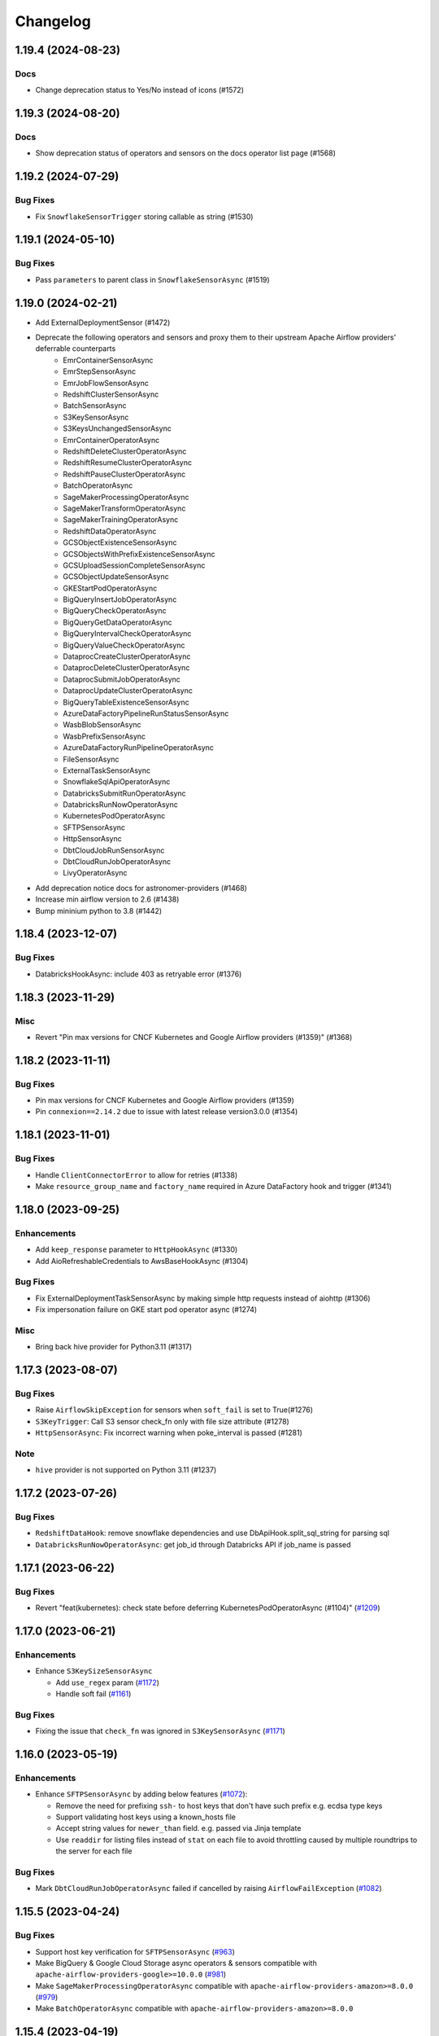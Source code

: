 Changelog
=========

1.19.4 (2024-08-23)
-------------------

Docs
""""

* Change deprecation status to Yes/No instead of icons (#1572)


1.19.3 (2024-08-20)
-------------------

Docs
""""
* Show deprecation status of operators and sensors on the docs operator list page (#1568)


1.19.2 (2024-07-29)
-------------------

Bug Fixes
"""""""""

* Fix ``SnowflakeSensorTrigger`` storing callable as string (#1530)


1.19.1 (2024-05-10)
-------------------

Bug Fixes
"""""""""
* Pass ``parameters`` to parent class in ``SnowflakeSensorAsync`` (#1519)


1.19.0 (2024-02-21)
-------------------

* Add ExternalDeploymentSensor (#1472)
* Deprecate the following operators and sensors and proxy them to their upstream Apache Airflow providers' deferrable counterparts
    * EmrContainerSensorAsync
    * EmrStepSensorAsync
    * EmrJobFlowSensorAsync
    * RedshiftClusterSensorAsync
    * BatchSensorAsync
    * S3KeySensorAsync
    * S3KeysUnchangedSensorAsync
    * EmrContainerOperatorAsync
    * RedshiftDeleteClusterOperatorAsync
    * RedshiftResumeClusterOperatorAsync
    * RedshiftPauseClusterOperatorAsync
    * BatchOperatorAsync
    * SageMakerProcessingOperatorAsync
    * SageMakerTransformOperatorAsync
    * SageMakerTrainingOperatorAsync
    * RedshiftDataOperatorAsync
    * GCSObjectExistenceSensorAsync
    * GCSObjectsWithPrefixExistenceSensorAsync
    * GCSUploadSessionCompleteSensorAsync
    * GCSObjectUpdateSensorAsync
    * GKEStartPodOperatorAsync
    * BigQueryInsertJobOperatorAsync
    * BigQueryCheckOperatorAsync
    * BigQueryGetDataOperatorAsync
    * BigQueryIntervalCheckOperatorAsync
    * BigQueryValueCheckOperatorAsync
    * DataprocCreateClusterOperatorAsync
    * DataprocDeleteClusterOperatorAsync
    * DataprocSubmitJobOperatorAsync
    * DataprocUpdateClusterOperatorAsync
    * BigQueryTableExistenceSensorAsync
    * AzureDataFactoryPipelineRunStatusSensorAsync
    * WasbBlobSensorAsync
    * WasbPrefixSensorAsync
    * AzureDataFactoryRunPipelineOperatorAsync
    * FileSensorAsync
    * ExternalTaskSensorAsync
    * SnowflakeSqlApiOperatorAsync
    * DatabricksSubmitRunOperatorAsync
    * DatabricksRunNowOperatorAsync
    * KubernetesPodOperatorAsync
    * SFTPSensorAsync
    * HttpSensorAsync
    * DbtCloudJobRunSensorAsync
    * DbtCloudRunJobOperatorAsync
    * LivyOperatorAsync
* Add deprecation notice docs for astronomer-providers (#1468)
* Increase min airflow version to 2.6 (#1438)
* Bump mininium python to 3.8 (#1442)


1.18.4 (2023-12-07)
-------------------

Bug Fixes
"""""""""
* DatabricksHookAsync: include 403 as retryable error (#1376)

1.18.3 (2023-11-29)
-------------------

Misc
"""""
* Revert "Pin max versions for CNCF Kubernetes and Google Airflow providers (#1359)" (#1368)

1.18.2 (2023-11-11)
-------------------

Bug Fixes
"""""""""
* Pin max versions for CNCF Kubernetes and Google Airflow providers (#1359)
* Pin ``connexion==2.14.2`` due to issue with latest release version3.0.0 (#1354)

1.18.1 (2023-11-01)
-------------------

Bug Fixes
"""""""""
* Handle ``ClientConnectorError`` to allow for retries (#1338)
* Make ``resource_group_name`` and ``factory_name`` required in Azure DataFactory hook and trigger (#1341)


1.18.0 (2023-09-25)
-------------------

Enhancements
""""""""""""
* Add ``keep_response`` parameter to ``HttpHookAsync``  (#1330)
* Add AioRefreshableCredentials to AwsBaseHookAsync (#1304)

Bug Fixes
"""""""""
* Fix ExternalDeploymentTaskSensorAsync by making simple http requests instead of aiohttp (#1306)
* Fix impersonation failure on GKE start pod operator async (#1274)

Misc
"""""
* Bring back hive provider for Python3.11 (#1317)


1.17.3 (2023-08-07)
-------------------

Bug Fixes
"""""""""
* Raise ``AirflowSkipException`` for sensors when ``soft_fail`` is set to True(#1276)
* ``S3KeyTrigger``: Call S3 sensor check_fn only with file size attribute (#1278)
* ``HttpSensorAsync``: Fix incorrect warning when poke_interval is passed (#1281)

Note
"""""""""
* ``hive`` provider is not supported on Python 3.11 (#1237)

1.17.2 (2023-07-26)
-------------------

Bug Fixes
"""""""""
* ``RedshiftDataHook``: remove snowflake dependencies and use DbApiHook.split_sql_string for parsing sql
* ``DatabricksRunNowOperatorAsync``: get job_id through Databricks API if job_name is passed

1.17.1 (2023-06-22)
-------------------

Bug Fixes
"""""""""
* Revert "feat(kubernetes): check state before deferring KubernetesPodOperatorAsync (#1104)" (`#1209 <https://github.com/astronomer/astronomer-providers/pull/1209>`_)

1.17.0 (2023-06-21)
-------------------

Enhancements
""""""""""""

* Enhance ``S3KeySizeSensorAsync``

  * Add ``use_regex`` param  (`#1172 <https://github.com/astronomer/astronomer-providers/pull/1172>`_)

  * Handle soft fail (`#1161 <https://github.com/astronomer/astronomer-providers/pull/1161>`_)

Bug Fixes
"""""""""
- Fixing the issue that ``check_fn`` was ignored in ``S3KeySensorAsync`` (`#1171 <https://github.com/astronomer/astronomer-providers/pull/1171>`_)


1.16.0 (2023-05-19)
-------------------

Enhancements
""""""""""""

* Enhance ``SFTPSensorAsync`` by adding below features (`#1072 <https://github.com/astronomer/astronomer-providers/pull/1072>`_):

  * Remove the need for prefixing ``ssh-`` to host keys that don't have such prefix e.g. ecdsa type keys

  * Support validating host keys using a known_hosts file

  * Accept string values for ``newer_than`` field. e.g. passed via Jinja template

  * Use ``readdir`` for listing files instead of ``stat`` on each file to avoid throttling caused by multiple roundtrips to the server for each file

Bug Fixes
"""""""""

- Mark ``DbtCloudRunJobOperatorAsync`` failed if cancelled by raising ``AirflowFailException`` (`#1082 <https://github.com/astronomer/astronomer-providers/pull/1082>`_)


1.15.5 (2023-04-24)
-------------------

Bug Fixes
"""""""""

- Support host key verification for ``SFTPSensorAsync`` (`#963 <https://github.com/astronomer/astronomer-providers/pull/963>`_)
- Make BigQuery & Google Cloud Storage async operators & sensors compatible with ``apache-airflow-providers-google>=10.0.0``
  (`#981 <https://github.com/astronomer/astronomer-providers/pull/981>`_)
- Make ``SageMakerProcessingOperatorAsync`` compatible with ``apache-airflow-providers-amazon>=8.0.0``
  (`#979 <https://github.com/astronomer/astronomer-providers/pull/979>`_)
- Make ``BatchOperatorAsync`` compatible with ``apache-airflow-providers-amazon>=8.0.0``


1.15.4 (2023-04-19)
-------------------

Bug Fixes
"""""""""

- Fix backward compatibility issue with BigQuery Async Operators
  (`#967 <https://github.com/astronomer/astronomer-providers/pull/967>`_)


1.15.3 (2023-04-17)
-------------------

Bug Fixes
"""""""""

- Allow and prefer non-prefixed extra fields for ``KubernetesHookAsync``
  (`#944 <https://github.com/astronomer/astronomer-providers/pull/944>`_)
- Make ``GKEStartPodOperatorAsync`` compatible with ``apache-airflow-providers-google>=9.0.0``.
  (`#954 <https://github.com/astronomer/astronomer-providers/pull/954>`_)
- BigQuery Async Operators accepts poll_interval as argument to override trigger's default poll_interval.
  (`#953 <https://github.com/astronomer/astronomer-providers/pull/953>`_)
- Fix S3 and GCS custom XCOM backend json loading issue
  (`#961 <https://github.com/astronomer/astronomer-providers/pull/961>`_)
- Pinning snowflake-sqlalchemy to greater than or equal to 1.4.4
  (`#962 <https://github.com/astronomer/astronomer-providers/pull/962>`_)


1.15.2 (2023-03-27)
-------------------

Bug Fixes
"""""""""

- Fix ``S3KeyTrigger`` to return only one trigger event when ``check_fn`` is set to none.
  (`#925 <https://github.com/astronomer/astronomer-providers/pull/925>`_)
- Handle unclosed connection errors in ``HttpTrigger`` .
  (`#927 <https://github.com/astronomer/astronomer-providers/pull/927>`_)


1.15.1 (2023-03-09)
-------------------

Bug Fixes
"""""""""

- Allow and prefer non-prefixed extra fields for ``AzureDataFactoryHookAsync``.
  (`#899 <https://github.com/astronomer/astronomer-providers/pull/899>`_)
- Fix ``HttpSensorAsync`` to use the correct connection id instead of a default connection id
  (`#896 <https://github.com/astronomer/astronomer-providers/pull/896>`_)
- Fix ``SFTPSensorAsync`` to succeed when there is at least one file newer than the provided date
  and set ``SFTPHookAsync`` default_known_hosts parameter to None.
  (`#905 <https://github.com/astronomer/astronomer-providers/pull/905>`_)
- Make ``SageMakerTransformOperatorAsync`` and ``SageMakerTrainingOperatorAsync`` compatible with ``apache-airflow-providers-amazon>=7.3.0``.
  (`#912 <https://github.com/astronomer/astronomer-providers/pull/912>`_)
- Fix ``BigQueryInsertJobOperatorAsync`` to send location parameter to hook.
  (`#866 <https://github.com/astronomer/astronomer-providers/pull/866>`_)
- Mitigate race condition on deferrable sensors ``ExternalTaskSensorAsync`` and ``SnowflakeSensorAsync`` immediately getting successful,
  by making the changes to these sensors to check on the worker first, then defer if the condition is not met.
  (`#908 <https://github.com/astronomer/astronomer-providers/pull/908>`_)


1.15.0 (2023-02-15)
-------------------

New Operators
"""""""""""""

This release adds a new async sensor ``SnowflakeSensorAsync``.

.. list-table::
   :header-rows: 1

   * - Sensor Class
     - Import Path
     - Example DAG

   * - ``SnowflakeSensorAsync``
     - .. code-block:: python

        from astronomer.providers.snowflake.sensors.snowflake import SnowflakeSensorAsync
     - `Example DAG <https://github.com/astronomer/astronomer-providers/blob/main/astronomer/providers/snowflake/example_dags/example_snowflake_sensor.py>`__

Enhancements
""""""""""""

- Support tags param in ``EmrContainerOperatorAsync``.
  (`#836 <https://github.com/astronomer/astronomer-providers/pull/836>`_)
- Enhance ``DbtCloudHookAsync`` to accept tenant domain name while making connection.
  (`#855 <https://github.com/astronomer/astronomer-providers/pull/855>`_)

Bug Fixes
"""""""""

- Ensure ``DataprocLink`` is visible for tracking the dataproc jobs status in ``DataprocSubmitJobOperatorAsync``.
  (`#835 <https://github.com/astronomer/astronomer-providers/pull/835>`_)
- Handle ``SnowflakeHookAsync`` when a empty sql list is passed`.
  (`#838 <https://github.com/astronomer/astronomer-providers/pull/838>`_)
- Use ``timeout`` instead of ``execution_timeout`` with ``ExternalTaskSensor`` when sensing task_id`.
  (`#858 <https://github.com/astronomer/astronomer-providers/pull/858>`_)


1.14.0 (2023-01-09)
-------------------

Feature
"""""""

- Add custom XCom backend for S3.
  (`#820 <https://github.com/astronomer/astronomer-providers/pull/820>`_)

Bug Fixes
"""""""""

- Add poke_interval to ``ExternalTaskSensorAsync``.
  (`#823 <https://github.com/astronomer/astronomer-providers/pull/823>`_)
- Support getting logs of pod, pod cleanup and reflect status of the pod in ``GKEStartPodOperatorAsync``
  (`#824 <https://github.com/astronomer/astronomer-providers/pull/824>`_)


1.13.0 (2022-12-16)
-------------------

Feature
"""""""

- Enhance ``AwsBaseHookAsync`` to support assume role ``role_arn`` passed via ``extra_config`` in the airflow connection.
  (`#804 <https://github.com/astronomer/astronomer-providers/pull/804>`_)
- Support private key authentication for ``SFTPHookAsync`` via SFTP connection.
  (`#749 <https://github.com/astronomer/astronomer-providers/pull/749>`_)

Bug Fixes
"""""""""

- Fix ``KubernetesPodOperatorAsync`` to consider kubernetes connection id in the trigger.
  (`#815 <https://github.com/astronomer/astronomer-providers/pull/815>`_)


1.12.0 (2022-12-02)
-------------------

Feature
"""""""

- Add custom XCom backend for GCS.
  (`#681 <https://github.com/astronomer/astronomer-providers/pull/681>`_)

Bug Fixes
"""""""""

- Change return value of ``SnowflakeOperatorAsync`` to be same as that of ``SnowflakeOperator``.
  (`#781 <https://github.com/astronomer/astronomer-providers/pull/781>`_)
- Add poke_interval to ``S3KeySensorAsync``.
  (`#782 <https://github.com/astronomer/astronomer-providers/pull/782>`_)
- Use ``AwsConnectionWrapper`` to get connection details to create AWS async client.
  (`#758 <https://github.com/astronomer/astronomer-providers/pull/758>`_)
- Fix ADF Sensor broken docs.
  (`#779 <https://github.com/astronomer/astronomer-providers/pull/779>`_)
- Log warning message when ``response_check`` attribute is passed in ``HttpSensorAsync``.
  (`#780 <https://github.com/astronomer/astronomer-providers/pull/780>`_)


1.11.2 (2022-11-19)
-------------------

Bug Fixes
"""""""""

- Handle ``SFTPSensorAsync`` failure when file pattern is not passed.
  (`#744 <https://github.com/astronomer/astronomer-providers/pull/744>`_)
- Fix ``RedshiftDataHook`` to accept AWS access and secret keys from the connection object.
  (`#746 <https://github.com/astronomer/astronomer-providers/pull/746>`_)
- Make ``BigQueryHookAsync`` compatible with ``apache-airflow-providers-google>=8.5.0``.
  (`#751 <https://github.com/astronomer/astronomer-providers/pull/751>`_)
- Make ``RedshiftSQLOperatorAsync`` compatible with ``apache-airflow-providers-amazon>=6.1.0``.
  (`#762 <https://github.com/astronomer/astronomer-providers/pull/762>`_)
- Make ``SnowflakeOperatorAsync`` and ``SnowflakeSqlApiOperatorAsync`` compatible with ``apache-airflow-providers-snowflake>=4.0.0``.
  (`#767 <https://github.com/astronomer/astronomer-providers/pull/767>`_)


1.11.1 (2022-10-28)
-------------------

Bug Fixes
"""""""""

- Fix ``AwsBaseHookAsync`` to accept the AWS session token passed via ``extra_config`` in the airflow connection
  (`#730 <https://github.com/astronomer/astronomer-providers/pull/730>`_)
- Change return value of ``SageMakerTrainingOperatorAsync``  and ``SageMakerTransformOperatorAsync``
  to be same as that of corresponding Sync operators
  (`#737 <https://github.com/astronomer/astronomer-providers/pull/737>`_)


1.11.0 (2022-10-21)
-------------------

New Operators
"""""""""""""

This release adds the following 3 new async operators:

.. list-table::
   :header-rows: 1

   * - Operator Class
     - Import Path
     - Example DAG

   * - ``SageMakerProcessingOperatorAsync``
     - .. code-block:: python

        from astronomer.providers.amazon.aws.operators.sagemaker import SageMakerProcessingOperatorAsync
     - `Example DAG <https://github.com/astronomer/astronomer-providers/blob/main/astronomer/providers/amazon/aws/example_dags/example_sagemaker.py>`__

   * - ``SageMakerTrainingOperatorAsync``
     - .. code-block:: python

        from astronomer.providers.amazon.aws.operators.sagemaker import SageMakerTrainingOperatorAsync
     - `Example DAG <https://github.com/astronomer/astronomer-providers/blob/main/astronomer/providers/amazon/aws/example_dags/example_sagemaker.py>`__

   * - ``SageMakerTransformOperatorAsync``
     - .. code-block:: python

        from astronomer.providers.amazon.aws.operators.sagemaker import SageMakerTransformOperatorAsync
     - `Example DAG <https://github.com/astronomer/astronomer-providers/blob/main/astronomer/providers/amazon/aws/example_dags/example_sagemaker.py>`__



1.10.0 (2022-09-30)
-------------------

New Operators
"""""""""""""

This release adds the following 2 new async sensors/operators:

.. list-table::
   :header-rows: 1

   * - Operator/Sensor Class
     - Import Path
     - Example DAG

   * - ``ExternalDeploymentTaskSensorAsync``
     - .. code-block:: python

        from astronomer.providers.core.sensors.external_task import ExternalDeploymentTaskSensorAsync
     - `Example DAG <https://github.com/astronomer/astronomer-providers/blob/main/astronomer/providers/core/example_dags/example_external_deployment_task_sensor.py>`__

   * - ``SFTPSensorAsync``
     - .. code-block:: python

        from astronomer.providers.sftp.sensors.sftp import SFTPSensorAsync
     - `Example DAG <https://github.com/astronomer/astronomer-providers/blob/main/astronomer/providers/sftp/example_dags/example_sftp.py>`__

Bug Fixes
"""""""""

- Make Dataproc operator compatible with ``apache-airflow-providers-google>=8.4.0``
  (`#680 <https://github.com/astronomer/astronomer-providers/pull/680>`_)
- Make EMR EKS operator compatible with ``apache-airflow-providers-amazon>=6.0.0``
  (`#682 <https://github.com/astronomer/astronomer-providers/pull/682>`_)

Deprecation
"""""""""""

- Deprecate ``poll_interval`` and use ``poke_interval`` for all async sensors
  (`#640 <https://github.com/astronomer/astronomer-providers/pull/640>`_)


1.9.0 (2022-09-13)
------------------

New Operators
"""""""""""""

This release adds the following 2 new async sensors/operators:

.. list-table::
   :header-rows: 1

   * - Operator/Sensor Class
     - Import Path
     - Example DAG

   * - ``DbtCloudJobRunSensorAsync``
     - .. code-block:: python

        from astronomer.providers.dbt.cloud.sensors.dbt import DbtCloudJobRunSensorAsync
     - `Example DAG <https://github.com/astronomer/astronomer-providers/blob/main/astronomer/providers/dbt/cloud/example_dags/example_dbt_cloud.py>`__

   * - ``DbtCloudRunJobOperatorAsync``
     - .. code-block:: python

        from astronomer.providers.dbt.cloud.operators.dbt import DbtCloudRunJobOperatorAsync
     - `Example DAG <https://github.com/astronomer/astronomer-providers/blob/main/astronomer/providers/dbt/cloud/example_dags/example_dbt_cloud.py>`__


Bug Fixes
"""""""""

- Include ``astronomer-providers`` in the Providers view within the Airflow UI
  (`#626 <https://github.com/astronomer/astronomer-providers/pull/626>`_)

Enhancements
""""""""""""

- Implement OpenLineage custom extractor for Redshift Async Operators
  (`#561 <https://github.com/astronomer/astronomer-providers/pull/561>`_)


1.8.1 (2022-09-01)
------------------

Bug Fixes
"""""""""

- Fix timeout errors on ``AzureDataFactoryRunPipelineOperatorAsync``
  (`#602 <https://github.com/astronomer/astronomer-providers/pull/602>`_)
- Remove ``werkzeug`` dep & limit ``protobuf`` to ``3.20.0`` (`#615 <https://github.com/astronomer/astronomer-providers/pull/615>`_)
- Raise exception in case of user error in async Databricks Operator
  (`#612 <https://github.com/astronomer/astronomer-providers/pull/612>`_)


1.8.0 (2022-08-16)
------------------

Bug Fixes
"""""""""

- Add poll interval to ``HttpSensorAsync``
  (`#554 <https://github.com/astronomer/astronomer-providers/pull/554>`_)
- Replace execution_timeout with timeout in all the async sensors
  (`#555 <https://github.com/astronomer/astronomer-providers/pull/555>`_)
- Get default 'resource_group_name' and 'factory_name' for
  AzureDataFactoryPipelineRunStatusSensorAsync
  (`#589 <https://github.com/astronomer/astronomer-providers/pull/589>`_)

Enhancements
""""""""""""

- Add elaborate documentation and use cases for ``SnowflakeOperatorAsync``
  (`#556 <https://github.com/astronomer/astronomer-providers/pull/556>`_)
- Improve telemetry for Async Databricks Operators
  (`#582 <https://github.com/astronomer/astronomer-providers/pull/582>`_)
- Enhance ``S3KeySensorAsync`` to accept multiple keys and
  deprecate ``S3PrefixSensorAsync`` and ``S3KeySizeSensorAsync``
  (`#577 <https://github.com/astronomer/astronomer-providers/pull/577>`_)


1.7.1 (2022-07-25)
------------------

Bug Fixes
"""""""""

- Bump up  ``MarkupSafe`` version as per Airflow 2.3.3 constraints
  (`#542 <https://github.com/astronomer/astronomer-providers/pull/542>`_)
- Downgrade ``Werkzeug`` version below 2.2.0 as it causes
  ``ImportError: cannot import name 'parse_rule' from 'werkzeug.routing'``
  (`#551 <https://github.com/astronomer/astronomer-providers/pull/551>`_)


1.7.0 (2022-07-19)
------------------

New Operators
"""""""""""""

This release adds the following 4 new async sensors/operators:

.. list-table::
   :header-rows: 1

   * - Operator/Sensor Class
     - Import Path
     - Example DAG

   * - ``BatchSensorAsync``
     - .. code-block:: python

        from astronomer.providers.amazon.aws.sensors.batch import BatchSensorAsync
     - `Example DAG <https://github.com/astronomer/astronomer-providers/blob/main/astronomer/providers/amazon/aws/example_dags/example_batch.py>`__

   * - ``SnowflakeSqlApiOperatorAsync``
     - .. code-block:: python

        from astronomer.providers.snowflake.operators.snowflake import SnowflakeSqlApiOperatorAsync
     - `Example DAG <https://github.com/astronomer/astronomer-providers/blob/main/astronomer/providers/snowflake/example_dags/example_snowflake_sql_api.py>`__

   * - ``WasbBlobSensorAsync``
     - .. code-block:: python

        from astronomer.providers.microsoft.azure.sensors.wasb import WasbBlobSensorAsync
     - `Example DAG <https://github.com/astronomer/astronomer-providers/blob/main/astronomer/providers/microsoft/azure/example_dags/example_wasb_sensors.py>`__

   * - ``WasbPrefixSensorAsync``
     - .. code-block:: python

        from astronomer.providers.microsoft.azure.sensors.wasb import WasbPrefixSensorAsync
     - `Example DAG <https://github.com/astronomer/astronomer-providers/blob/main/astronomer/providers/microsoft/azure/example_dags/example_wasb_sensors.py>`__


Enhancements
""""""""""""

- Add copy button to code blocks in docs
  (`#505 <https://github.com/astronomer/astronomer-providers/pull/505>`_)
- Add custom Sphinx extension to list available operators & sensors
  (`#504 <https://github.com/astronomer/astronomer-providers/pull/504>`_)
- Add pre-commit hook to check for dead links in markdown files
  (`#524 <https://github.com/astronomer/astronomer-providers/pull/524>`_)



1.6.0 (2022-06-28)
------------------

New Operators
"""""""""""""

This release adds the following 5 new async sensors/operators:

.. list-table::
   :header-rows: 1

   * - Operator/Sensor Class
     - Import Path
     - Example DAG

   * - ``DataprocCreateClusterOperatorAsync``
     - .. code-block:: python

        from astronomer.providers.google.cloud.operators.dataproc import DataprocCreateClusterOperatorAsync
     - `Example DAG <https://github.com/astronomer/astronomer-providers/blob/main/astronomer/providers/google/cloud/example_dags/example_dataproc.py>`__

   * - ``DataprocDeleteClusterOperatorAsync``
     - .. code-block:: python

        from astronomer.providers.google.cloud.operators.dataproc import DataprocDeleteClusterOperatorAsync
     - `Example DAG <https://github.com/astronomer/astronomer-providers/blob/main/astronomer/providers/google/cloud/example_dags/example_dataproc.py>`__

   * - ``DataprocUpdateClusterOperatorAsync``
     - .. code-block:: python

        from astronomer.providers.google.cloud.operators.dataproc import DataprocUpdateClusterOperatorAsync
     - `Example DAG <https://github.com/astronomer/astronomer-providers/blob/main/astronomer/providers/google/cloud/example_dags/example_dataproc.py>`__

   * - ``RedshiftDataOperatorAsync``
     - .. code-block:: python

        from astronomer.providers.amazon.aws.operators.redshift_data import RedshiftDataOperatorAsync
     - `Example DAG <https://github.com/astronomer/astronomer-providers/blob/main/astronomer/providers/amazon/aws/example_dags/example_redshift_data.py>`__

   * - ``RedshiftDeleteClusterOperatorAsync``
     - .. code-block:: python

        from astronomer.providers.amazon.aws.operators.redshift_cluster import RedshiftDeleteClusterOperatorAsync
     - `Example DAG <https://github.com/astronomer/astronomer-providers/blob/main/astronomer/providers/amazon/aws/example_dags/example_redshift_cluster_management.py>`__

Enhancements
""""""""""""

- Implement OpenLineage custom extractor for BigQuery Async Operators
  (`#429 <https://github.com/astronomer/astronomer-providers/pull/429>`_)
- Add session specific query tag and OpenLineage Extractor for Snowflake Async operator
  (`#437 <https://github.com/astronomer/astronomer-providers/pull/437>`_)
- Handle ``DataprocCreateClusterOperatorAsync`` errors gracefully and add additional
  functionality with ``use_if_exists`` and ``delete_on_error`` parameters
  (`#448 <https://github.com/astronomer/astronomer-providers/pull/448>`_)

Bug Fixes
"""""""""

- Fix ``BigQueryInsertJobOperatorAsync`` failure after Google provider upgrade to 8.1.0
  (`#471 <https://github.com/astronomer/astronomer-providers/pull/471>`_)

1.5.0 (2022-06-15)
------------------

This release adds the following 2 new async sensors/operators:

.. list-table::
   :header-rows: 1

   * - Operator/Sensor Class
     - Import Path
     - Example DAG

   * - ``BatchOperatorAsync``
     - .. code-block:: python

        from astronomer.providers.amazon.aws.operators.batch import BatchOperatorAsync
     - `Example DAG <https://github.com/astronomer/astronomer-providers/blob/main/astronomer/providers/amazon/aws/example_dags/example_batch.py>`__

   * - ``GKEStartPodOperatorAsync``
     - .. code-block:: python

        from astronomer.providers.google.cloud.operators.kubernetes_engine import GKEStartPodOperatorAsync
     - `Example DAG <https://github.com/astronomer/astronomer-providers/blob/main/astronomer/providers/google/cloud/example_dags/example_kubernetes_engine.py>`__

Improvements
""""""""""""

* Enhance **KubernetesPodOperatorAsync** to periodically resume the sync portion of the task to fetch and
  emit the latest logs before deferring again.
  (`#139 <https://github.com/astronomer/astronomer-providers/pull/139>`_)
* Fix a bug on the  **KubernetesPodOperatorAsync**  to not fail with ``ERROR - Unclosed client session``
  (`#394 <https://github.com/astronomer/astronomer-providers/pull/394>`_)


1.4.0 (2022-05-25)
------------------

Enhancements
""""""""""""

- Enable Kerberos Authentication in ``HivePartitionSensorAsync`` and
  ``NamedHivePartitionSensorAsync``
  (`#357 <https://github.com/astronomer/astronomer-providers/pull/357>`_)


Bug Fixes
"""""""""

- Fix example Redshift DAGs to catch appropriate exception during cluster deletion
  (`#348 <https://github.com/astronomer/astronomer-providers/pull/348>`_)
- Move ``xcom_push`` call to ``execute`` method for all async operators
  (`#371 <https://github.com/astronomer/astronomer-providers/pull/371>`_)




1.3.1 (2022-05-22)
------------------

Bug Fixes
"""""""""

- Correct module name for ``DagStateTrigger`` which prevented use of
  ``ExternalTaskSensorAsync`` when ``external_task_id`` was not passed
  (`#361 <https://github.com/astronomer/astronomer-providers/pull/361>`_)
- Add ``template_fields`` to ``S3KeySensorAsync`` (`#373 <https://github.com/astronomer/astronomer-providers/pull/373>`_)

Docs
""""

- Add missing Extras in ``README.rst`` and automate it (`#329 <https://github.com/astronomer/astronomer-providers/pull/329>`_)

Misc
""""

- Improvements in Example DAGs (Hive, Livy)
  (`#342 <https://github.com/astronomer/astronomer-providers/pull/342>`_,
  `#348 <https://github.com/astronomer/astronomer-providers/pull/348>`_,
  `#349 <https://github.com/astronomer/astronomer-providers/pull/349>`_)

1.3.0 (2022-05-09)
------------------

New Operators
"""""""""""""

This release adds the following 5 new async sensors/operators:

.. list-table::
   :header-rows: 1

   * - Operator/Sensor Class
     - Import Path
     - Example DAG

   * - ``AzureDataFactoryRunPipelineOperatorAsync``
     - .. code-block:: python

        from astronomer.providers.microsoft.azure.operators.data_factory import AzureDataFactoryRunPipelineOperatorAsync
     - `Example DAG <https://github.com/astronomer/astronomer-providers/blob/main/astronomer/providers/microsoft/azure/example_dags/example_adf_run_pipeline.py>`__

   * - ``AzureDataFactoryPipelineRunStatusSensorAsync``
     - .. code-block:: python

        from astronomer.providers.microsoft.azure.operators.data_factory import AzureDataFactoryPipelineRunStatusSensorAsync
     - `Example DAG <https://github.com/astronomer/astronomer-providers/blob/main/astronomer/providers/microsoft/azure/example_dags/example_adf_run_pipeline.py>`__

   * - ``EmrContainerOperatorAsync``
     - .. code-block:: python

        from astronomer.providers.amazon.aws.operators.emr import EmrContainerOperatorAsync
     - `Example DAG <https://github.com/astronomer/astronomer-providers/blob/main/astronomer/providers/amazon/aws/example_dags/example_emr_eks_containers_job.py>`__

   * - ``HivePartitionSensorAsync``
     - .. code-block:: python

        from astronomer.providers.apache.hive.sensors.hive_partition import HivePartitionSensorAsync
     - `Example DAG <https://github.com/astronomer/astronomer-providers/blob/main/astronomer/providers/apache/hive/example_dags/example_hive.py>`__

   * - ``NamedHivePartitionSensorAsync``
     - .. code-block:: python

        from astronomer.providers.apache.hive.sensors.named_hive_partition import NamedHivePartitionSensorAsync
     - `Example DAG <https://github.com/astronomer/astronomer-providers/blob/main/astronomer/providers/apache/hive/example_dags/example_hive.py>`__


Improvements
""""""""""""

* Improved example DAGs so that minimal resources are created during integration tests
* Fixes a bug on the  **DatabricksRunNowOperatorAsync**  to check event status correctly
  (`#251 <https://github.com/astronomer/astronomer-providers/pull/251>`_)

1.2.0 (2022-04-12)
------------------

New Operators
"""""""""""""

This release adds the following 5 new async sensors/operators:

.. list-table::
   :header-rows: 1

   * - Operator/Sensor Class
     - Import Path
     - Example DAG

   * - ``DataprocSubmitJobOperatorAsync``
     - .. code-block:: python

        from astronomer.providers.google.cloud.operators.dataproc import DataprocSubmitJobOperatorAsync
     - `Example DAG <https://github.com/astronomer/astronomer-providers/blob/main/astronomer/providers/google/cloud/example_dags/example_dataproc.py>`__

   * - ``EmrContainerSensorAsync``
     - .. code-block:: python

        from astronomer.providers.amazon.aws.sensors.emr import EmrContainerSensorAsync
     - `Example DAG <https://github.com/astronomer/astronomer-providers/blob/main/astronomer/providers/amazon/aws/example_dags/example_emr.py>`__

   * - ``EmrStepSensorAsync``
     - .. code-block:: python

        from astronomer.providers.amazon.aws.sensors.emr import EmrStepSensorAsync
     - `Example DAG <https://github.com/astronomer/astronomer-providers/blob/main/astronomer/providers/amazon/aws/example_dags/example_emr_sensor.py>`__

   * - ``EmrJobFlowSensorAsync``
     - .. code-block:: python

        from astronomer.providers.amazon.aws.sensors.emr import EmrJobFlowSensorAsync
     - `Example DAG <https://github.com/astronomer/astronomer-providers/blob/main/astronomer/providers/amazon/aws/example_dags/example_emr_sensor.py>`__

   * - ``LivyOperatorAsync``
     - .. code-block:: python

        from astronomer.providers.apache.livy.operators.livy import LivyOperatorAsync
     - `Example DAG <https://github.com/astronomer/astronomer-providers/blob/main/astronomer/providers/apache/livy/example_dags/example_livy.py>`__


Improvements
""""""""""""

* Improved example DAGs so that resource creation and clean up is handled during system tests rather
  than doing it manually
* Enhanced the  **Async Databricks Operator**  to persist ``run_id`` and ``run_page_url`` in ``XCom``
  (`#175 <https://github.com/astronomer/astronomer-providers/pull/175>`_)


1.1.0 (2022-03-23)
--------------------

New Operators
"""""""""""""

This release adds the following 7 new async sensors/operators:

.. list-table::
   :header-rows: 1

   * - Operator/Sensor Class
     - Import Path
     - Example DAG

   * - ``S3KeySizeSensorAsync``
     - .. code-block:: python

        from astronomer.providers.amazon.aws.sensors.s3 import S3KeySizeSensorAsync
     - `Example DAG <https://github.com/astronomer/astronomer-providers/blob/main/astronomer/providers/amazon/aws/example_dags/example_s3.py>`__

   * - ``S3KeysUnchangedSensorAsync``
     - .. code-block:: python

        from astronomer.providers.amazon.aws.sensors.s3 import S3KeysUnchangedSensorAsync
     - `Example DAG <https://github.com/astronomer/astronomer-providers/blob/main/astronomer/providers/amazon/aws/example_dags/example_s3.py>`__

   * - ``S3PrefixSensorAsync``
     - .. code-block:: python

        from astronomer.providers.amazon.aws.sensors.s3 import S3PrefixSensorAsync
     - `Example DAG <https://github.com/astronomer/astronomer-providers/blob/main/astronomer/providers/amazon/aws/example_dags/example_s3.py>`__

   * - ``GCSObjectsWithPrefixExistenceSensorAsync``
     - .. code-block:: python

        from astronomer.providers.google.cloud.sensors.gcs import GCSObjectsWithPrefixExistenceSensorAsync
     - `Example DAG <https://github.com/astronomer/astronomer-providers/blob/main/astronomer/providers/google/cloud/example_dags/example_gcs.py>`__

   * - ``GCSObjectUpdateSensorAsync``
     - .. code-block:: python

        from astronomer.providers.google.cloud.sensors.gcs import GCSObjectUpdateSensorAsync
     - `Example DAG <https://github.com/astronomer/astronomer-providers/blob/main/astronomer/providers/google/cloud/example_dags/example_gcs.py>`__

   * - ``GCSUploadSessionCompleteSensorAsync``
     - .. code-block:: python

        from astronomer.providers.google.cloud.sensors.gcs import GCSUploadSessionCompleteSensorAsync
     - `Example DAG <https://github.com/astronomer/astronomer-providers/blob/main/astronomer/providers/google/cloud/example_dags/example_gcs.py>`__

   * - ``BigQueryTableExistenceSensorAsync``
     - .. code-block:: python

        from astronomer.providers.google.cloud.sensors.bigquery import BigQueryTableExistenceSensorAsync
     - `Example DAG <https://github.com/astronomer/astronomer-providers/blob/main/astronomer/providers/google/cloud/example_dags/example_bigquery_sensors.py>`__



Improvements
""""""""""""

The dependencies for installing this repo are now split into multiple extras as follows (`#113 <https://github.com/astronomer/astronomer-providers/pull/113>`__)

.. list-table::
   :header-rows: 1

   * - Extra Name
     - Installation Command
     - Dependencies
   * - ``all``
     - ``pip install 'astronomer-providers[all]'``
     - All providers
   * - ``amazon``
     - ``pip install 'astronomer-providers[amazon]'``
     - Amazon
   * - ``cncf.kubernetes``
     - ``pip install 'astronomer-providers[cncf.kubernetes]'``
     - Kubernetes
   * - ``databricks``
     - ``pip install 'astronomer-providers[databricks]'``
     - Databricks
   * - ``google``
     - ``pip install 'astronomer-providers[google]'``
     - Google Cloud
   * - ``http``
     - ``pip install 'astronomer-providers[http]'``
     - HTTP
   * - ``snowflake``
     - ``pip install 'astronomer-providers[snowflake]'``
     - Snowflake

This will allow users to just install dependencies of a single provider. For example, if a user
wants to just use ``KubernetesPodOperatorAsync``, they should not need to install GCP, AWS or
Snowflake dependencies by running ``pip install 'astronomer-providers[cncf.kubernetes]'``.

Bug Fixes
"""""""""

* Fixes a bug on the **Async Databricks Triggerer** failing due to malformed authentication
  header along with improved exception handling to send the Triggerer errors back to the worker to understand
  why a particular job execution has failed. (`#147 <https://github.com/astronomer/astronomer-providers/pull/147>`_)

1.0.0 (2022-03-01)
------------------

* Initial release, with the following **18** Async Operators/Sensors:

.. list-table::
   :header-rows: 1

   * - Operator/Sensor Class
     - Import Path
     - Example DAG
   * - ``RedshiftSQLOperatorAsync``
     - .. code-block:: python

        from astronomer.providers.amazon.aws.operators.redshift_sql import RedshiftSQLOperatorAsync
     - `Example DAG <https://github.com/astronomer/astronomer-providers/blob/1.0.0/astronomer/providers/amazon/aws/example_dags/example_redshift_sql.py>`__
   * - ``RedshiftPauseClusterOperatorAsync``
     - .. code-block:: python

        from astronomer.providers.amazon.aws.operators.redshift_cluster import RedshiftPauseClusterOperatorAsync
     - `Example DAG <https://github.com/astronomer/astronomer-providers/blob/1.0.0/astronomer/providers/amazon/aws/example_dags/example_redshift_cluster_management.py>`__
   * - ``RedshiftResumeClusterOperatorAsync``
     - .. code-block:: python

        from astronomer.providers.amazon.aws.operators.redshift_cluster import RedshiftResumeClusterOperatorAsync
     - `Example DAG <https://github.com/astronomer/astronomer-providers/blob/1.0.0/astronomer/providers/amazon/aws/example_dags/example_redshift_cluster_management.py>`__
   * - ``RedshiftClusterSensorAsync``
     - .. code-block:: python

        from astronomer.providers.amazon.aws.sensors.redshift_cluster import RedshiftClusterSensorAsync
     - `Example DAG <https://github.com/astronomer/astronomer-providers/blob/1.0.0/astronomer/providers/amazon/aws/example_dags/example_redshift_cluster_management.py>`__
   * - ``S3KeySensorAsync``
     - .. code-block:: python

        from astronomer.providers.amazon.aws.sensors.s3 import S3KeySensorAsync
     - `Example DAG <https://github.com/astronomer/astronomer-providers/blob/1.0.0/astronomer/providers/amazon/aws/example_dags/example_s3.py>`__
   * - ``KubernetesPodOperatorAsync``
     - .. code-block:: python

        from astronomer.providers.cncf.kubernetes.operators.kubernetes_pod import KubernetesPodOperatorAsync
     - `Example DAG <https://github.com/astronomer/astronomer-providers/blob/1.0.0/astronomer/providers/cncf/kubernetes/example_dags/example_kubernetes_pod_operator.py>`__
   * - ``ExternalTaskSensorAsync``
     - .. code-block:: python

        from astronomer.providers.core.sensors.external_task import ExternalTaskSensorAsync
     - `Example DAG <https://github.com/astronomer/astronomer-providers/blob/1.0.0/astronomer/providers/core/example_dags/example_external_task.py>`__
   * - ``FileSensorAsync``
     - .. code-block:: python

        from astronomer.providers.core.sensors.filesystem import FileSensorAsync
     - `Example DAG <https://github.com/astronomer/astronomer-providers/blob/1.0.0/astronomer/providers/core/example_dags/example_file_sensor.py>`__
   * - ``DatabricksRunNowOperatorAsync``
     - .. code-block:: python

        from astronomer.providers.databricks.operators.databricks import DatabricksRunNowOperatorAsync
     - `Example DAG <https://github.com/astronomer/astronomer-providers/blob/1.0.0/astronomer/providers/databricks/example_dags/example_databricks.py>`__
   * - ``DatabricksSubmitRunOperatorAsync``
     - .. code-block:: python

        from astronomer.providers.databricks.operators.databricks import DatabricksSubmitRunOperatorAsync
     - `Example DAG <https://github.com/astronomer/astronomer-providers/blob/1.0.0/astronomer/providers/databricks/example_dags/example_databricks.py>`__
   * - ``BigQueryCheckOperatorAsync``
     - .. code-block:: python

        from astronomer.providers.google.cloud.operators.bigquery import BigQueryCheckOperatorAsync
     - `Example DAG <https://github.com/astronomer/astronomer-providers/blob/1.0.0/astronomer/providers/google/cloud/example_dags/example_bigquery_queries.py>`__
   * - ``BigQueryGetDataOperatorAsync``
     - .. code-block:: python

        from astronomer.providers.google.cloud.operators.bigquery import BigQueryGetDataOperatorAsync
     - `Example DAG <https://github.com/astronomer/astronomer-providers/blob/1.0.0/astronomer/providers/google/cloud/example_dags/example_bigquery_queries.py>`__
   * - ``BigQueryInsertJobOperatorAsync``
     - .. code-block:: python

        from astronomer.providers.google.cloud.operators.bigquery import  BigQueryInsertJobOperatorAsync
     - `Example DAG <https://github.com/astronomer/astronomer-providers/blob/1.0.0/astronomer/providers/google/cloud/example_dags/example_bigquery_queries.py>`__
   * - ``BigQueryIntervalCheckOperatorAsync``
     - .. code-block:: python

        from astronomer.providers.google.cloud.operators.bigquery import BigQueryIntervalCheckOperatorAsync
     - `Example DAG <https://github.com/astronomer/astronomer-providers/blob/1.0.0/astronomer/providers/google/cloud/example_dags/example_bigquery_queries.py>`__
   * - ``BigQueryValueCheckOperatorAsync``
     - .. code-block:: python

        from astronomer.providers.google.cloud.operators.bigquery import BigQueryValueCheckOperatorAsync
     - `Example DAG <https://github.com/astronomer/astronomer-providers/blob/1.0.0/astronomer/providers/google/cloud/example_dags/example_bigquery_queries.py>`__
   * - ``GCSObjectExistenceSensorAsync``
     - .. code-block:: python

        from astronomer.providers.google.cloud.sensors.gcs import GCSObjectExistenceSensorAsync
     - `Example DAG <https://github.com/astronomer/astronomer-providers/blob/1.0.0/astronomer/providers/google/cloud/example_dags/example_gcs.py>`__
   * - ``HttpSensorAsync``
     - .. code-block:: python

        from astronomer.providers.http.sensors.http import HttpSensorAsync
     - `Example DAG <https://github.com/astronomer/astronomer-providers/blob/1.0.0/astronomer/providers/http/example_dags/example_http.py>`__
   * - ``SnowflakeOperatorAsync``
     - .. code-block:: python

        from astronomer.providers.snowflake.operators.snowflake import SnowflakeOperatorAsync
     - `Example DAG <https://github.com/astronomer/astronomer-providers/blob/1.0.0/astronomer/providers/snowflake/example_dags/example_snowflake.py>`__
